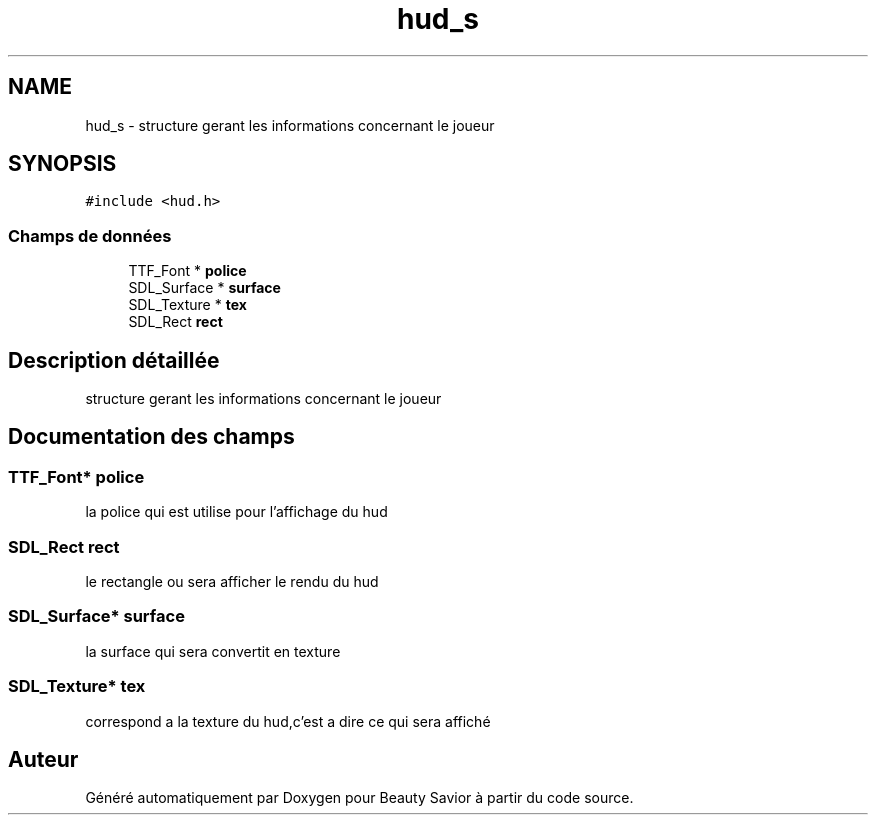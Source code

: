 .TH "hud_s" 3 "Lundi 4 Mai 2020" "Version 0.2" "Beauty Savior" \" -*- nroff -*-
.ad l
.nh
.SH NAME
hud_s \- structure gerant les informations concernant le joueur  

.SH SYNOPSIS
.br
.PP
.PP
\fC#include <hud\&.h>\fP
.SS "Champs de données"

.in +1c
.ti -1c
.RI "TTF_Font * \fBpolice\fP"
.br
.ti -1c
.RI "SDL_Surface * \fBsurface\fP"
.br
.ti -1c
.RI "SDL_Texture * \fBtex\fP"
.br
.ti -1c
.RI "SDL_Rect \fBrect\fP"
.br
.in -1c
.SH "Description détaillée"
.PP 
structure gerant les informations concernant le joueur 
.SH "Documentation des champs"
.PP 
.SS "TTF_Font* police"
la police qui est utilise pour l'affichage du hud 
.br
 
.SS "SDL_Rect rect"
le rectangle ou sera afficher le rendu du hud 
.br
 
.SS "SDL_Surface* surface"
la surface qui sera convertit en texture 
.br
 
.SS "SDL_Texture* tex"
correspond a la texture du hud,c'est a dire ce qui sera affiché 
.br
 

.SH "Auteur"
.PP 
Généré automatiquement par Doxygen pour Beauty Savior à partir du code source\&.
